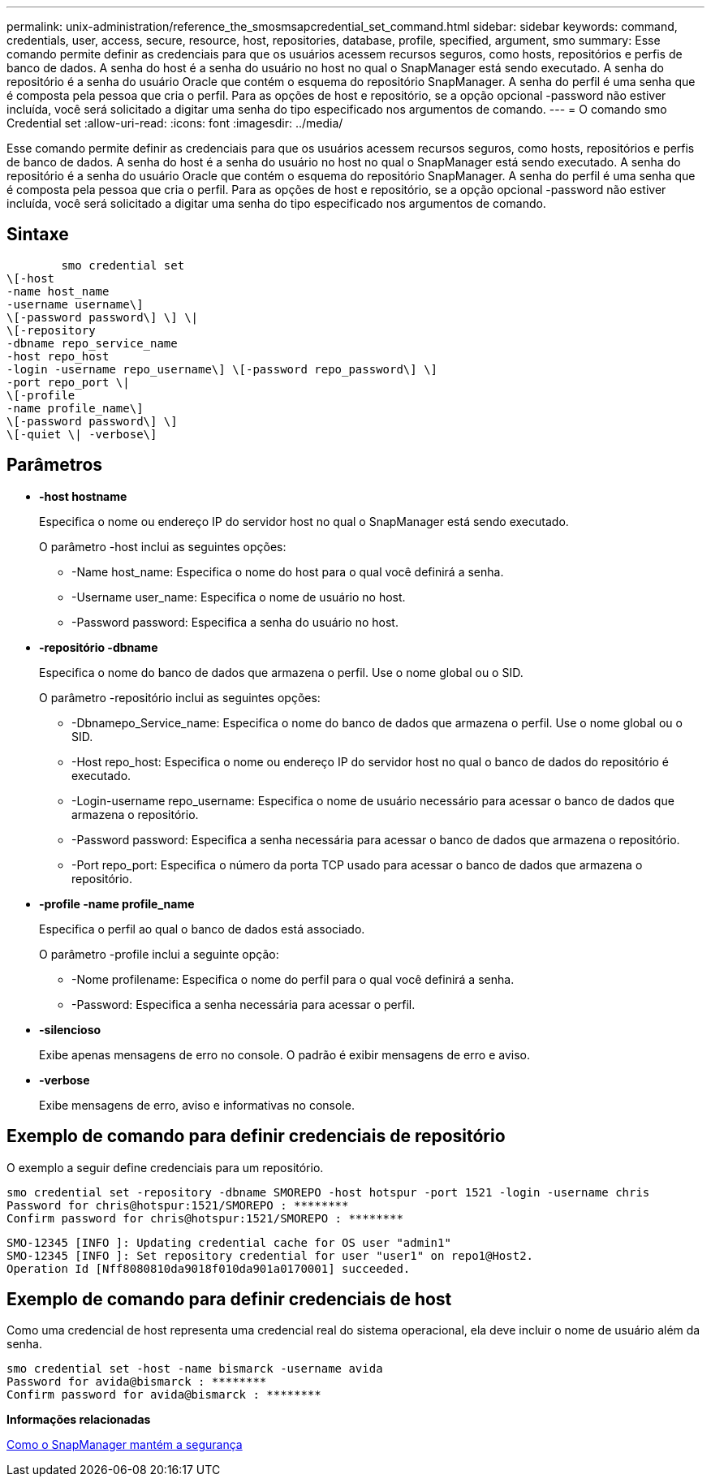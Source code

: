 ---
permalink: unix-administration/reference_the_smosmsapcredential_set_command.html 
sidebar: sidebar 
keywords: command, credentials, user, access, secure, resource, host, repositories, database, profile, specified, argument, smo 
summary: Esse comando permite definir as credenciais para que os usuários acessem recursos seguros, como hosts, repositórios e perfis de banco de dados. A senha do host é a senha do usuário no host no qual o SnapManager está sendo executado. A senha do repositório é a senha do usuário Oracle que contém o esquema do repositório SnapManager. A senha do perfil é uma senha que é composta pela pessoa que cria o perfil. Para as opções de host e repositório, se a opção opcional -password não estiver incluída, você será solicitado a digitar uma senha do tipo especificado nos argumentos de comando. 
---
= O comando smo Credential set
:allow-uri-read: 
:icons: font
:imagesdir: ../media/


[role="lead"]
Esse comando permite definir as credenciais para que os usuários acessem recursos seguros, como hosts, repositórios e perfis de banco de dados. A senha do host é a senha do usuário no host no qual o SnapManager está sendo executado. A senha do repositório é a senha do usuário Oracle que contém o esquema do repositório SnapManager. A senha do perfil é uma senha que é composta pela pessoa que cria o perfil. Para as opções de host e repositório, se a opção opcional -password não estiver incluída, você será solicitado a digitar uma senha do tipo especificado nos argumentos de comando.



== Sintaxe

[listing]
----

        smo credential set
\[-host
-name host_name
-username username\]
\[-password password\] \] \|
\[-repository
-dbname repo_service_name
-host repo_host
-login -username repo_username\] \[-password repo_password\] \]
-port repo_port \|
\[-profile
-name profile_name\]
\[-password password\] \]
\[-quiet \| -verbose\]
----


== Parâmetros

* *-host hostname*
+
Especifica o nome ou endereço IP do servidor host no qual o SnapManager está sendo executado.

+
O parâmetro -host inclui as seguintes opções:

+
** -Name host_name: Especifica o nome do host para o qual você definirá a senha.
** -Username user_name: Especifica o nome de usuário no host.
** -Password password: Especifica a senha do usuário no host.


* *-repositório -dbname*
+
Especifica o nome do banco de dados que armazena o perfil. Use o nome global ou o SID.

+
O parâmetro -repositório inclui as seguintes opções:

+
** -Dbnamepo_Service_name: Especifica o nome do banco de dados que armazena o perfil. Use o nome global ou o SID.
** -Host repo_host: Especifica o nome ou endereço IP do servidor host no qual o banco de dados do repositório é executado.
** -Login-username repo_username: Especifica o nome de usuário necessário para acessar o banco de dados que armazena o repositório.
** -Password password: Especifica a senha necessária para acessar o banco de dados que armazena o repositório.
** -Port repo_port: Especifica o número da porta TCP usado para acessar o banco de dados que armazena o repositório.


* *-profile -name profile_name*
+
Especifica o perfil ao qual o banco de dados está associado.

+
O parâmetro -profile inclui a seguinte opção:

+
** -Nome profilename: Especifica o nome do perfil para o qual você definirá a senha.
** -Password: Especifica a senha necessária para acessar o perfil.


* *-silencioso*
+
Exibe apenas mensagens de erro no console. O padrão é exibir mensagens de erro e aviso.

* *-verbose*
+
Exibe mensagens de erro, aviso e informativas no console.





== Exemplo de comando para definir credenciais de repositório

O exemplo a seguir define credenciais para um repositório.

[listing]
----

smo credential set -repository -dbname SMOREPO -host hotspur -port 1521 -login -username chris
Password for chris@hotspur:1521/SMOREPO : ********
Confirm password for chris@hotspur:1521/SMOREPO : ********
----
[listing]
----
SMO-12345 [INFO ]: Updating credential cache for OS user "admin1"
SMO-12345 [INFO ]: Set repository credential for user "user1" on repo1@Host2.
Operation Id [Nff8080810da9018f010da901a0170001] succeeded.
----


== Exemplo de comando para definir credenciais de host

Como uma credencial de host representa uma credencial real do sistema operacional, ela deve incluir o nome de usuário além da senha.

[listing]
----
smo credential set -host -name bismarck -username avida
Password for avida@bismarck : ********
Confirm password for avida@bismarck : ********
----
*Informações relacionadas*

xref:concept_snapmanager_security.adoc[Como o SnapManager mantém a segurança]
